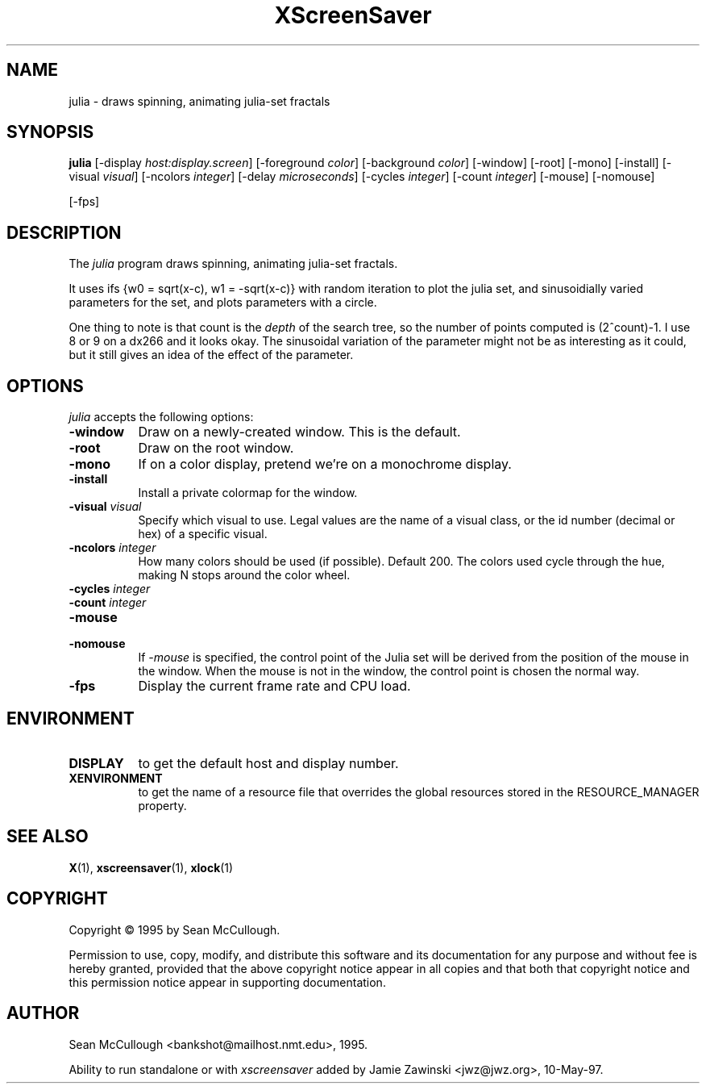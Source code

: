 .TH XScreenSaver 1 "28-May-97" "X Version 11"
.SH NAME
julia - draws spinning, animating julia-set fractals
.SH SYNOPSIS
.B julia
[\-display \fIhost:display.screen\fP] [\-foreground \fIcolor\fP] [\-background \fIcolor\fP] [\-window] [\-root] [\-mono] [\-install] [\-visual \fIvisual\fP] [\-ncolors \fIinteger\fP] [\-delay \fImicroseconds\fP] [\-cycles \fIinteger\fP] [\-count \fIinteger\fP] [\-mouse] [\-nomouse]

[\-fps]
.SH DESCRIPTION
The \fIjulia\fP program draws spinning, animating julia-set fractals.

It uses ifs {w0 = sqrt(x-c), w1 = -sqrt(x-c)} with random iteration 
to plot the julia set, and sinusoidially varied parameters for the set,
and plots parameters with a circle.

One thing to note is that count is the \fIdepth\fP of the search tree,
so the number of points computed is (2^count)-1.  I use 8 or 9 on a
dx266 and it looks okay.  The sinusoidal variation of the parameter
might not be as interesting as it could, but it still gives an idea 
of the effect of the parameter.

.SH OPTIONS
.I julia
accepts the following options:
.TP 8
.B \-window
Draw on a newly-created window.  This is the default.
.TP 8
.B \-root
Draw on the root window.
.TP 8
.B \-mono 
If on a color display, pretend we're on a monochrome display.
.TP 8
.B \-install
Install a private colormap for the window.
.TP 8
.B \-visual \fIvisual\fP
Specify which visual to use.  Legal values are the name of a visual class,
or the id number (decimal or hex) of a specific visual.
.TP 8
.B \-ncolors \fIinteger\fP
How many colors should be used (if possible).  Default 200.
The colors used cycle through the hue, making N stops around
the color wheel.
.TP 8
.B \-cycles \fIinteger\fP

.TP 8
.B \-count \fIinteger\fP

.TP 8
.B \-mouse
.TP 8
.B \-nomouse
If \fI\-mouse\fP is specified, the control point of the Julia set will
be derived from the position of the mouse in the window.  When the mouse
is not in the window, the control point is chosen the normal way.
.TP 8
.B \-fps
Display the current frame rate and CPU load.
.SH ENVIRONMENT
.PP
.TP 8
.B DISPLAY
to get the default host and display number.
.TP 8
.B XENVIRONMENT
to get the name of a resource file that overrides the global resources
stored in the RESOURCE_MANAGER property.
.SH SEE ALSO
.BR X (1),
.BR xscreensaver (1),
.BR xlock (1)
.SH COPYRIGHT
Copyright \(co 1995 by Sean McCullough.

Permission to use, copy, modify, and distribute this software and its
documentation for any purpose and without fee is hereby granted,
provided that the above copyright notice appear in all copies and that
both that copyright notice and this permission notice appear in
supporting documentation. 
.SH AUTHOR
Sean McCullough <bankshot@mailhost.nmt.edu>, 1995.

Ability to run standalone or with \fIxscreensaver\fP added by 
Jamie Zawinski <jwz@jwz.org>, 10-May-97.
